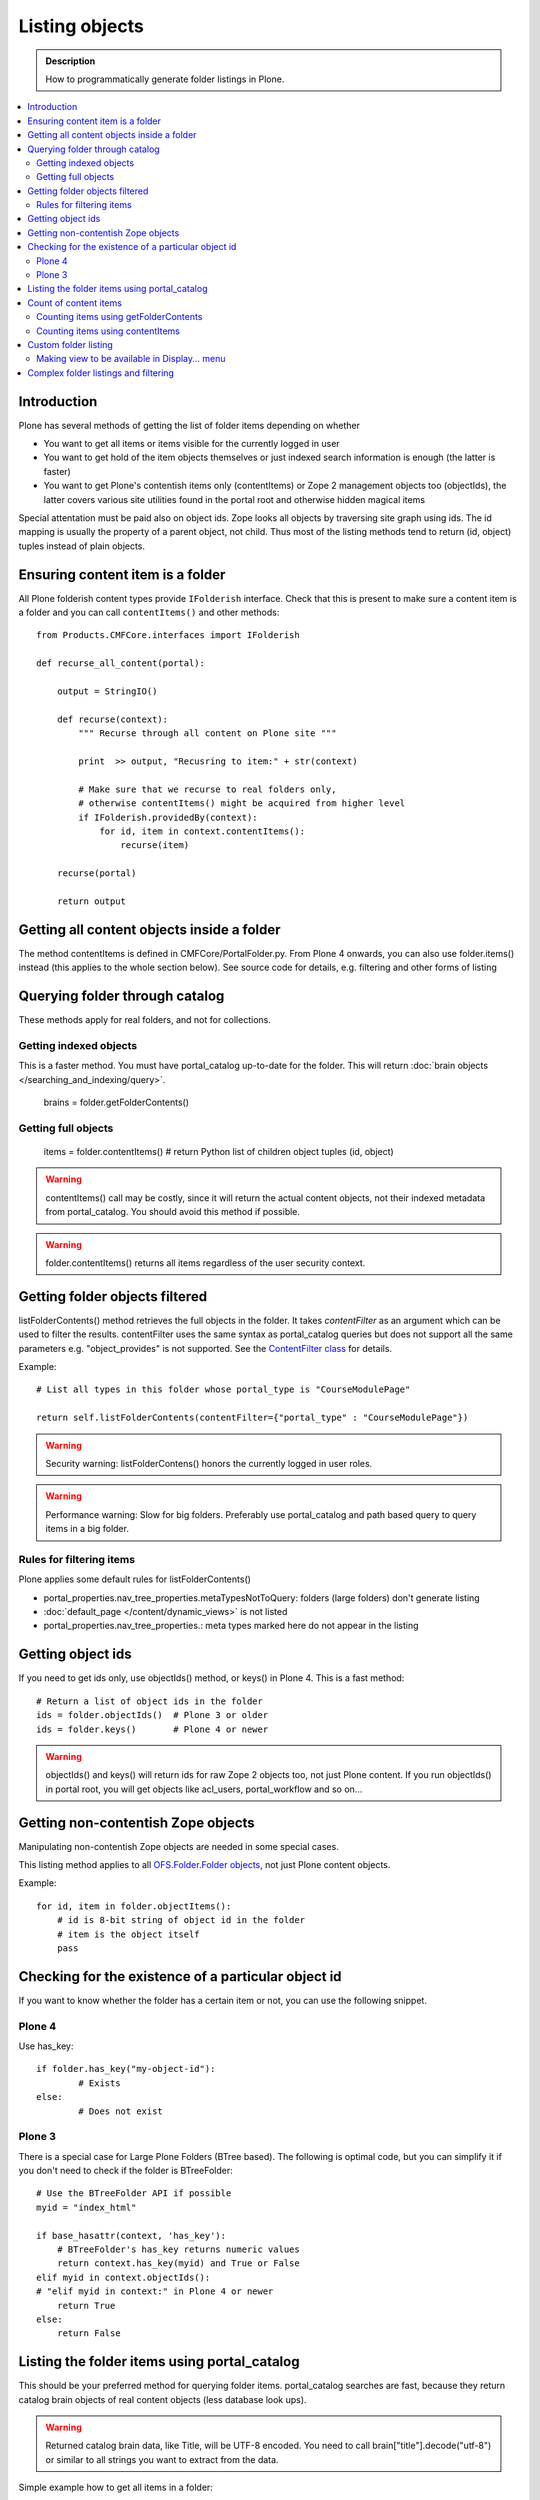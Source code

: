 ===================
 Listing objects
===================

.. admonition:: Description

        How to programmatically generate folder listings in Plone.

.. contents :: :local:

Introduction
------------

Plone has several methods of getting the list of folder items depending on whether

* You want to get all items or items visible for the currently logged in user

* You want to get hold of the item objects themselves or just indexed search information is enough
  (the latter is faster)
  
* You want to get Plone's contentish items only (contentItems) or Zope 2 management objects too (objectIds),
  the latter covers various site utilities found in the portal root and otherwise hidden magical items
    
Special attentation must be paid also on object ids. Zope looks all objects by traversing site graph
using ids. The id mapping is usually the property of a parent object, not child. Thus most of the listing 
methods tend to return (id, object) tuples instead of plain objects.   

Ensuring content item is a folder
---------------------------------

All Plone folderish content types provide ``IFolderish`` interface.
Check that this is present to make sure a content item is a 
folder and you can call ``contentItems()`` and other methods::


        from Products.CMFCore.interfaces import IFolderish
        
        def recurse_all_content(portal):
            
            output = StringIO()
            
            def recurse(context):
                """ Recurse through all content on Plone site """
                              
                print  >> output, "Recusring to item:" + str(context)
                
                # Make sure that we recurse to real folders only,
                # otherwise contentItems() might be acquired from higher level
                if IFolderish.providedBy(context):
                    for id, item in context.contentItems():
                        recurse(item)
                
            recurse(portal)
            
            return output
               

Getting all content objects inside a folder
-------------------------------------------

The method contentItems is defined in CMFCore/PortalFolder.py. From
Plone 4 onwards, you can also use folder.items() instead (this applies
to the whole section below).
See source code for details, e.g. filtering and other forms of listing

Querying folder through catalog
-------------------------------

These methods apply for real folders, and not for collections.

Getting indexed objects
========================

This is a faster method. You must have portal_catalog up-to-date for the folder.
This will return :doc:`brain objects </searching_and_indexing/query>`.

    brains = folder.getFolderContents()

Getting full objects
=====================

    items = folder.contentItems() # return Python list of children object tuples (id, object)

.. warning::

        contentItems() call may be costly, since it will return the actual content objects,
        not their indexed metadata from portal_catalog. You should avoid this method
        if possible.

.. warning::

        folder.contentItems() returns all items regardless of the user security context.

Getting folder objects filtered
-------------------------------

listFolderContents() method retrieves the full objects in the folder. It takes *contentFilter* as an argument which can be used to filter the results.  contentFilter uses the same syntax as portal_catalog queries but does not support all the same parameters e.g. "object_provides" is not supported. See the `ContentFilter class <http://svn.zope.org/Products.CMFCore/trunk/Products/CMFCore/PortalFolder.py?view=markup>`_ for details.

Example::

        # List all types in this folder whose portal_type is "CourseModulePage"

        return self.listFolderContents(contentFilter={"portal_type" : "CourseModulePage"})

.. warning::

	Security warning: listFolderContens() honors the currently logged in user roles.

.. warning::

	Performance warning: Slow for big folders. Preferably use portal_catalog and path based query
	to query items in a big folder.

Rules for filtering items
=========================

Plone applies some default rules for listFolderContents()

* portal_properties.nav_tree_properties.metaTypesNotToQuery: folders (large folders) don't generate listing

* :doc:`default_page </content/dynamic_views>` is not listed

* portal_properties.nav_tree_properties.: meta types marked here do not appear in the listing

Getting object ids
-------------------

If you need to get ids only, use objectIds() method, or keys() in
Plone 4. This is a fast method::

    # Return a list of object ids in the folder
    ids = folder.objectIds()  # Plone 3 or older
    ids = folder.keys()       # Plone 4 or newer
    
    
.. warning::

        objectIds() and keys() will return ids for raw Zope 2 objects too, not just Plone content.
        If you run objectIds() in portal root, you will get objects like acl_users,
        portal_workflow and so on...

Getting non-contentish Zope objects
-------------------------------------

Manipulating non-contentish Zope objects 
are needed in some special cases. 

This listing method applies to all `OFS.Folder.Folder objects <http://svn.zope.org/Zope/trunk/src/OFS/interfaces.py?rev=96262&view=auto>`_, 
not just Plone content objects.

Example::

    for id, item in folder.objectItems():
        # id is 8-bit string of object id in the folder
        # item is the object itself
        pass

Checking for the existence of a particular object id
-----------------------------------------------------

If you want to know whether the folder has a certain item or not, you can use the following snippet.

Plone 4
========

Use has_key::

	if folder.has_key("my-object-id"):
		# Exists
	else:
		# Does not exist

Plone 3
========

There is a special case for Large Plone Folders (BTree based).
The following is optimal code, but you can simplify it if you don't need to check if the folder is BTreeFolder::

    # Use the BTreeFolder API if possible
    myid = "index_html"

    if base_hasattr(context, 'has_key'):
        # BTreeFolder's has_key returns numeric values
        return context.has_key(myid) and True or False
    elif myid in context.objectIds(): 
    # "elif myid in context:" in Plone 4 or newer
        return True
    else:
        return False
        
       
Listing the folder items using portal_catalog
---------------------------------------------

This should be your preferred method for querying folder items. portal_catalog searches are fast,
because they return catalog brain objects of real content objects (less database look ups).

.. warning::

        Returned catalog brain data, like Title, will be UTF-8 encoded.
        You need to call brain["title"].decode("utf-8") or similar
        to all strings you want to extract from the data.

Simple example how to get all items in a folder::

    # Get the physical path (includes Plone site name)
    # to the folder    
    path = folder.getPhysicalPath()
    
    # Convert getPhysicalPath() tuples result to 
    # slash separated string, which is used by ExtendedPathIndex
    path = "/".join(path)
    
    # This will fetch catalog brains.
    # Includes also unreleased items, not caring about workflow state.
    # depth = 1 means that subfolder items are not included
        
    brains = context.portal_catalog(path={"query" : path, "depth" : 1})


Complex example how to perform various filtering and honour some default
Plone filtering rules. This example is taken from Products.CMFPlone/skins/plone_scripts/getFolderContents::

    mtool = context.portal_membership
    cur_path = '/'.join(context.getPhysicalPath())
    path = {}

    if not contentFilter:
        # The form and other are what really matters
        contentFilter = dict(getattr(context.REQUEST, 'form',{}))
        contentFilter.update(dict(getattr(context.REQUEST, 'other',{})))
    else:
        contentFilter = dict(contentFilter)

    if not contentFilter.get('sort_on', None):
        contentFilter['sort_on'] = 'getObjPositionInParent'

    if contentFilter.get('path', None) is None:
        path['query'] = cur_path
        path['depth'] = 1
        contentFilter['path'] = path

    show_inactive = mtool.checkPermission('Access inactive portal content', context)

    # Evaluate in catalog context because some containers override queryCatalog
    # with their own unrelated method (Topics)
    contents = context.portal_catalog.queryCatalog(contentFilter, show_all=1,
                                                      show_inactive=show_inactive)

    if full_objects:
        contents = [b.getObject() for b in contents]

    if batch:
        from Products.CMFPlone import Batch
        b_start = context.REQUEST.get('b_start', 0)
        batch = Batch(contents, b_size, int(b_start), orphan=0)
        return batch

    return contents

Count of content items
-----------------------

Counting items using getFolderContents
======================================

The least expensive call for this for tens of items is to call len() for getFolderContents() which is portal_catalog based query::

        items = len(self.getFolderContents())

Counting items using contentItems
======================================

Alternative, if you know there are not many objects in in the folder,
you can call contentItems() (or simply items() in Plone 4 or newer) as this
will potentially wake less items than complex catalog query. 

.. warning:: 

        Security: This method does not consider access rights.  

Example (AT content class method)::

    def getMainImage(self):
        items = self.contentItems() # id, object tuples
        # "items = self.items()" in Plone 4 or newer
        if len(items) > 0:
            return items[1]
        

Custom folder listing
---------------------

Here is an example how to create a view which will render custom listing for a folder or a collection (ATTopic).

The view is called ProductSummaryView and it is registered with name *productsummary*. This example
is not suitable for your add-on product as is, but you need to tailor it for your specific needs.

.. warning::

    If you are going to call item/getObject for a catalog brain it might cause
    excessive database load as it causes a new database query per object.
    Try use information available in the catalog
    or add more catalog indexes. To know more about the
    issue read about waking up database objects.


* First let's register our view

    We could limit content types for which view is enabled by putting *Products.ATContentTypes.interface.IATFolder*
    or *Products.ATContentTypes.interface.IATTopic* into for attribute. The *configure.zcml* snippet below.

.. code-block:: xml

  <browser:page
      for="*"
      name="productcardsummary"
      class=".productcardsummaryview.ProductCardSummaryView"
      template="productcardsummaryview.pt"
      allowed_interface=".productcardsummaryview.IProductCardSummaryView"
      permission="zope2.View"
      />

* Below is the example view code, named as *productcardsummaryview.py*.

.. code-block:: python

    from zope.interface import implements, Interface

    from zope import schema

    from Products.Five import BrowserView
    from Products.CMFCore.utils import getToolByName

    from Products.ATContentTypes.interface import IATTopic

    # zope.18n message translator for your add-on product
    from yourproduct.namespace import appMessageFactory as _

    class IProductCardSummaryView(Interface):
        """ Allowed template variables exposed from the view.
        """

        # Item list as iterable Products.CMFPlone.PloneBatch.Batch object
        contents = schema.Object(Interface)


    class ProductCardSummaryView(BrowserView):
        """
        List summary information for all product cards in the folder.

        Batch results.
        """
        implements(IProductCardSummaryView)

        def query(self, start, limit, contentFilter):
            """ Make catalog query for the folder listing.

            @param start: First index to query

            @param limit: maximum number of items in the batch

            @param contentFilter: portal_catalog filtering dictionary with index -> value pairs.

            @return: Products.CMFPlone.PloneBatch.Batch object
            """

            # Batch size
            b_size = limit

            # Batch start index, zero based
            b_start = start

            # We use different query method, depending on
            # whether we do listing for topic or folder
            if IATTopic.providedBy(self.context):
                # ATTopic like content
                # Call Products.ATContentTypes.content.topic.ATTopic.queryCatalog() method
                # This method handles b_start internally and
                # grabs it from HTTPRequest object
                return self.context.queryCatalog(contentFilter, batch=True, b_size=b_size)
            else:
                # Folder or Large Folder like content
                # Call CMFPlone(/skins/plone_scripts/getFolderContents Python script
                # This method handles b_start parametr internally and grabs it from the request object
                return self.context.getFolderContents(contentFilter, batch=True, b_size=b_size)

        def __call__(self):
            """ Render the content item listing.
            """

            # How many items is one one page
            limit = 3

            # What kind of query we perform?
            # Here we limit results to ProductCard content type
            filter = { "portal_type" : "ProductCard" }

            # Read the first index of the selected batch parameter as HTTP GET request query parameter
            start = self.request.get("b_start", 0)

            # Perform portal_catalog query
            self.contents = self.query(start, limit, filter)

            # Return the rendered template (productcardsummaryview.pt), with content listing information filled in
            return self.index()

* Below is the corresponding page template skeleton productcardsummaryview.pt

.. code-block:: html

    <html xmlns="http://www.w3.org/1999/xhtml" xml:lang="en"
          lang="en"
          metal:use-macro="here/main_template/macros/master"
          i18n:domain="yourproduct.namespace">
    <body>
        <div metal:fill-slot="main">
            <tal:main-macro metal:define-macro="main"
               tal:define="kssClassesView context/@@kss_field_decorator_view;
                           getKssClasses nocall:kssClassesView/getKssClassesInlineEditable;
                           ">


                <div tal:replace="structure provider:plone.abovecontenttitle" />

                <h1 metal:use-macro="here/kss_generic_macros/macros/generic_title_view">
                    Title or id
                </h1>

                <div tal:replace="structure provider:plone.belowcontenttitle" />

                <p metal:use-macro="here/kss_generic_macros/macros/generic_description_view">
                    Description
                </p>

                <div tal:replace="structure provider:plone.abovecontentbody" />

                <tal:listing define="batch view/contents">

                    <tal:block tal:repeat="item batch">
                        <div class="tileItem visualIEFloatFix vevent"
                             tal:define="item_url item/getURL|item/absolute_url;
                                               item_id item/getId|item/id;
                                               item_title_or_id item/pretty_title_or_id;
                                               item_description item/Description;
                                               item_type item/portal_type;
                                               item_type_title item/Type;
                                               item_type_class python: 'contenttype-' + normalizeString(item_type);
                                               item_modified item/ModificationDate;
                                               item_created item/CreationDate;
                                               item_wf_state        item/review_state|python: wtool.getInfoFor(item, 'review_state', '');
                                               item_wf_state_class python:'state-' + normalizeString(item_wf_state);
                                               item_creator item/Creator;
                                               item_start item/start/ISO|item/StartDate|nothing;
                                               item_end item/end/ISO|item/EndDate|nothing;
                                           "
                             tal:attributes="class string:tileItem visualIEFloatFix vevent ${item_type_class}">

                            <a href="#"
                               tal:attributes="href item_url">
                                <img src="" alt=""
                                     witdh="64"
                                     height="64"
                                     tal:condition="item_object/main_image|python:False"
                                     tal:attributes="src item_object/main_image" />
                            </a>


                            <h2 class="tileHeadline"
                                metal:define-macro="listitem">

                                <a href="#"
                                   class="summary url"
                                   tal:attributes="href item_url"
                                   tal:content="item_title_or_id">
                                    Item Title
                                </a>

                            </h2>

                            <p class="tileBody">
                                <span tal:omit-tag="" tal:condition="not:item_description">
                                    &nbsp;
                                </span>
                                <span class="description" tal:content="item_description">
                                    description
                                </span>
                            </p>

                            <p class="tileFooter">
                                <a href=""
                                   tal:attributes="href item_url"
                                   i18n:translate="read_more">
                                Read More&hellip;
                                </a>
                            </p>

                            <div class="visualClear"><!-- --></div>

                        </div>
                    </tal:block>

                    <!-- Navigation -->
                    <div metal:use-macro="here/batch_macros/macros/navigation" />

                </tal:listing>

                <div tal:replace="structure provider:plone.belowcontentbody" />

            </tal:main-macro>
        </div>
    </body>
    </html>

* Go to view page by adding /@@productsummary to your folder URL.

Making view to be available in Display... menu
==============================================

You need to add browser:menuItem entry to make your view appear in the Display... menu
where folders and topics can choose the style of the display.

See :doc:`dynamic views </content/dynamic_views>`.

You need to add

* <browser:menuItem> configuration directive with view id (e.g. @@productsummary)

* New properties to Folder.xml or Topic.xml so that view becomes available

Complex folder listings and filtering
--------------------------------------

The following example is for a very complex folder listing view.
You can call view methods to returns the listed items themselves and render 
the HTML in another view - this allows you to recycle this listing code easily.

The view does the various sanity checks what normal Plone item listings have

* No meta items

* No large folders

* No default views

* Filter by active language

* Do not list items where you do not have View permission

* The view also performs the listing on the parent container if the context itself
  is not folderish

Example code

.. code-block:: python

        class FolderListingView(BrowserView):
            """ Mobile folder listing helper view
        
            Use getItems() to get list of mobile folder listable items for automatically generated
            mobile folder listings (touch button list).
            """
        
            def getListingContainer(self):
                """ Get the item for which we perform the listing
                """
                context = self.context.aq_inner
                if IFolderish.providedBy(context):
                    return context
                else:
                    return context.aq_parent
        
            def getActiveTemplate(self):
                state = getMultiAdapter((self.context, self.request), name=u'plone_context_state')
                return state.view_template_id()
        
            def getTemplateIdsNoListing(self):
                """
                @return: List of mobile-specific ids found from portal_properties where not to show folder listing
                """
        
                try:
                    from gomobile.mobile.utilities import getCachedMobileProperties
                    context = aq_inner(self.context)
                    mobile_properties = getCachedMobileProperties(context, self.request)
                except:
                    mobile_properties = None
        
                return getattr(mobile_properties, "no_folder_listing_view_ids", [])
        
        
            def filterItems(self, container, items):
                """ Apply mobile specific filtering rules
        
                @param items: List of context brains
                """
        
                # Filter out default content
                default_page_helper = getMultiAdapter((container, self.request), name='default_page')
        
                portal_state = getMultiAdapter((container, self.request), name='plone_portal_state')
        
                # Active language
                language = portal_state.language()
        
                # Return  the default page id or None if not set
                default_page = default_page_helper.getDefaultPage(container)
                
                security_manager = getSecurityManager()
                
                meta_types_not_to_list = container.portal_properties.navtree_properties.metaTypesNotToList
                
        
                def show(item):
                    """ Filter whether the user can view a mobile item.
                    
                    @param item: Real content object (not brain)
        
                    @return: True if item should be visible in the listing
                    """
                
        
                    # Check from mobile behavior should we do the listing
                    try:
                        behavior = IMobileBehavior(item)
                        appearInFolderListing = behavior.appearInFolderListing
                    except TypeError:
                        # Site root or some weird object, give up
                        appearInFolderListing = True
        
                    if not appearInFolderListing:
                        # Default to appearing
                        return False
        
                    # Default page should not appear in the quick listing
                    if item.getId() == default_page:
                        return False
                    
                    if item.meta_type in meta_types_not_to_list:
                        return False
                    
                    # Two letter language code
                    item_lang = item.Language()
                    
                    # Empty string makes language netral content
                    if item_lang not in ["", None]:
                        if item_lang != language:
                            return False
        
                    # Note: getExcludeFromNav not necessarily exist on all content types 
                    if hasattr(item, "getExcludeFromNav"):                
                        if item.getExcludeFromNav():
                            return False
                        
                    # Does the user have a permission to view this object
                    if not security_manager.checkPermission(permissions.View, item):
                        return False
        
                    return True
        
                return [ i for i in items if show(i) == True ]
        
        
            def constructListing(self):
        
                # Iterable of content items for the item listing
                items = []
        
                # Check from mobile behavior should we do the listing
                try:
                    behavior = IMobileBehavior(self.context)
                    do_listing = behavior.mobileFolderListing
                except TypeError:
                    # Site root or some weird object, give up
                    do_listing = False
        
                # Do listing by default, must be explictly disabledc
                if not do_listing:
                    # No mobile behavior -> no mobile listing
                    return None
        
                container = self.getListingContainer()
        
                # Do not list if already doing folder listing
                template = self.getActiveTemplate()
                print "Active template id:" + template
                if template in self.getTemplateIdsNoListing():
                    # Listing forbidden by mobile rules
                    return None
        
        
                portal_properties = getToolByName(container, "portal_properties")
                navtree_properties = portal_properties.navtree_properties
                if container.meta_type in navtree_properties.parentMetaTypesNotToQuery:
                    # Big folder... listing forbidden
                    return None
                
                state = container.restrictedTraverse('@@plone_portal_state')
                        
                items = container.listFolderContents()
        
                items = self.filterItems(container, items)
        
                return items
        
            def getItems(self):
                """
                @return: Iterable of content objects. Never return None.
                """
                items = self.constructListing()
                if items == None:
                    return []
                return items

